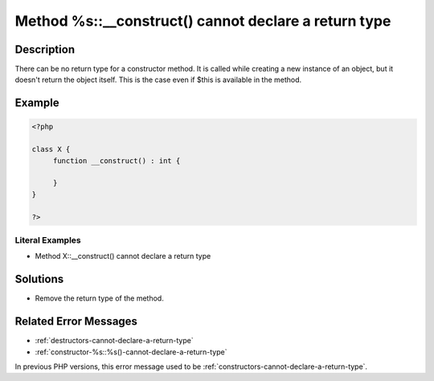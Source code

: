 .. _method-%s::__construct()-cannot-declare-a-return-type:

Method %s::__construct() cannot declare a return type
-----------------------------------------------------
 
.. meta::
	:description:
		Method %s::__construct() cannot declare a return type: There can be no return type for a constructor method.
	:og:image: https://php-errors.readthedocs.io/en/latest/_static/logo.png
	:og:type: article
	:og:title: Method %s::__construct() cannot declare a return type
	:og:description: There can be no return type for a constructor method
	:og:url: https://php-errors.readthedocs.io/en/latest/messages/method-%25s%3A%3A__construct%28%29-cannot-declare-a-return-type.html
	:og:locale: en
	:twitter:card: summary_large_image
	:twitter:site: @exakat
	:twitter:title: Method %s::__construct() cannot declare a return type
	:twitter:description: Method %s::__construct() cannot declare a return type: There can be no return type for a constructor method
	:twitter:creator: @exakat
	:twitter:image:src: https://php-errors.readthedocs.io/en/latest/_static/logo.png

.. raw:: html

	<script type="application/ld+json">{"@context":"https:\/\/schema.org","@graph":[{"@type":"WebPage","@id":"https:\/\/php-errors.readthedocs.io\/en\/latest\/tips\/method-%s::__construct()-cannot-declare-a-return-type.html","url":"https:\/\/php-errors.readthedocs.io\/en\/latest\/tips\/method-%s::__construct()-cannot-declare-a-return-type.html","name":"Method %s::__construct() cannot declare a return type","isPartOf":{"@id":"https:\/\/www.exakat.io\/"},"datePublished":"Sat, 27 Sep 2025 07:46:34 +0000","dateModified":"Sat, 27 Sep 2025 07:46:34 +0000","description":"There can be no return type for a constructor method","inLanguage":"en-US","potentialAction":[{"@type":"ReadAction","target":["https:\/\/php-tips.readthedocs.io\/en\/latest\/tips\/method-%s::__construct()-cannot-declare-a-return-type.html"]}]},{"@type":"WebSite","@id":"https:\/\/www.exakat.io\/","url":"https:\/\/www.exakat.io\/","name":"Exakat","description":"Smart PHP static analysis","inLanguage":"en-US"}]}</script>

Description
___________
 
There can be no return type for a constructor method. It is called while creating a new instance of an object, but it doesn't return the object itself. This is the case even if $this is available in the method.

Example
_______

.. code-block:: php

   <?php
   
   class X {
   	function __construct() : int {
   	
   	}
   }
   
   ?>


Literal Examples
****************
+ Method X::__construct() cannot declare a return type

Solutions
_________

+ Remove the return type of the method.

Related Error Messages
______________________

+ :ref:`destructors-cannot-declare-a-return-type`
+ :ref:`constructor-%s::%s()-cannot-declare-a-return-type`


In previous PHP versions, this error message used to be :ref:`constructors-cannot-declare-a-return-type`.
